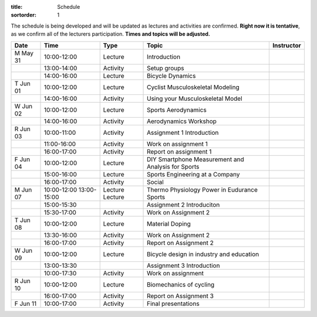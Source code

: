 :title: Schedule
:sortorder: 1

.. |_| unicode:: 0xA0
   :trim:

The schedule is being developed and will be updated as lectures and activities
are confirmed. **Right now it is tentative**, as we confirm all of the
lecturers participation. **Times and topics will be adjusted.**


.. table::
   :widths: auto
   :class: table table-striped table-bordered

   ========  ===========  ========  ==================================================  =========================
   Date      Time         Type       Topic                                               Instructor
   ========  ===========  ========  ==================================================  =========================
   M May 31  10:00-12:00  Lecture   Introduction
   |_|       13:00-14:00  Activity  Setup groups
   |_|       14:00-16:00  Lecture   Bicycle Dynamics
   --------  -----------  --------  --------------------------------------------------  -------------------------
   T Jun 01  10:00-12:00  Lecture   Cyclist Musculoskeletal Modeling
   |_|       14:00-16:00  Activity  Using your Musculoskeletal Model
   --------  -----------  --------  --------------------------------------------------  -------------------------
   W Jun 02  10:00-12:00  Lecture   Sports Aerodynamics
   |_|       14:00-16:00  Activity  Aerodynamics Workshop
   --------  -----------  --------  --------------------------------------------------  -------------------------
   R Jun 03  10:00-11:00  Activity  Assignment 1 Introduction
   |_|       11:00-16:00  Activity  Work on assignment 1
   |_|       16:00-17:00  Activity  Report on assignment 1
   --------  -----------  --------  --------------------------------------------------  -------------------------
   F Jun 04  10:00-12:00  Lecture   DIY Smartphone Measurement and Analysis for Sports
   |_|       15:00-16:00  Lecture   Sports Engineering at a Company
   |_|       16:00-17:00  Activity  Social
   --------  -----------  --------  --------------------------------------------------  -------------------------
   M Jun 07  10:00-12:00  Lecture   Thermo Physiology
             13:00-15:00  Lecture   Power in Eudurance Sports
   |_|       15:00-15:30            Assignment 2 Introduciton
   |_|       15:30-17:00  Activity  Work on Assignment 2
   --------  -----------  --------  --------------------------------------------------  -------------------------
   T Jun 08  10:00-12:00  Lecture   Material Doping
   |_|       13:30-16:00  Activity  Work on Assignment 2
   |_|       16:00-17:00  Activity  Report on Assignment 2
   --------  -----------  --------  --------------------------------------------------  -------------------------
   W Jun 09  10:00-12:00  Lecture   Bicycle design in industry and education
   |_|       13:00-13:30            Assignment 3 Introduction
   |_|       10:00-17:30  Activity  Work on assignment
   --------  -----------  --------  --------------------------------------------------  -------------------------
   R Jun 10  10:00-12:00  Lecture   Biomechanics of cycling
   |_|       16:00-17:00  Activity  Report on Assignment 3
   --------  -----------  --------  --------------------------------------------------  -------------------------
   F Jun 11  10:00-17:00  Activity  Final presentations
   ========  ===========  ========  ==================================================  =========================
